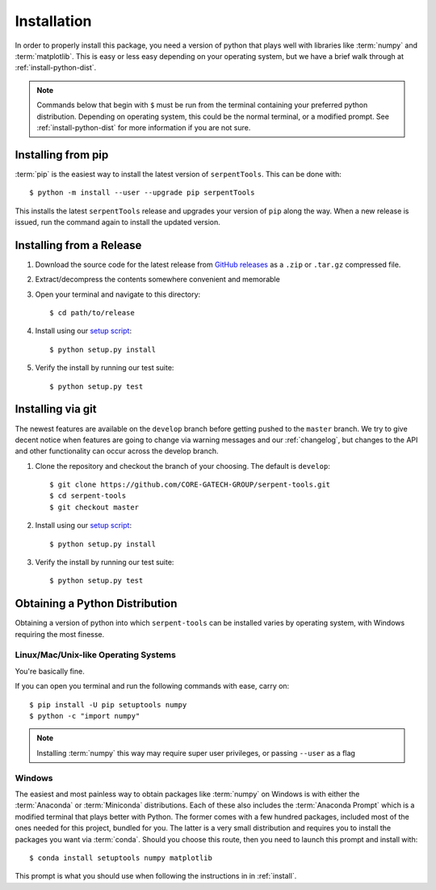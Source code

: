 .. _install:

============
Installation
============

In order to properly install this package, you need a version of
python that plays well with libraries like :term:`numpy` and :term:`matplotlib`.
This is easy or less easy depending on your operating system, but we have
a brief walk through at :ref:`install-python-dist`.

.. note::

    Commands below that begin with ``$`` must be run from the
    terminal containing your preferred python distribution.
    Depending on operating system, this could be the normal
    terminal, or a modified prompt. See :ref:`install-python-dist`
    for more information if you are not sure.

.. _install-pip:

Installing from pip
===================

:term:`pip` is the easiest way to install the latest version of 
``serpentTools``. This can be done with::

   $ python -m install --user --upgrade pip serpentTools

This installs the latest ``serpentTools`` release and upgrades your version of ``pip``
along the way. When a new release is issued, run the command again to install
the updated version.

.. _install-release:

Installing from a Release
=========================

1. Download the source code for the latest release from
   `GitHub releases <https://github.com/CORE-GATECH-GROUP/serpent-tools/releases/latest>`_
   as a ``.zip`` or ``.tar.gz`` compressed file.
2. Extract/decompress the contents somewhere convenient and memorable
3. Open your terminal and navigate to this directory::

    $ cd path/to/release

4. Install using our `setup script <https://github.com/CORE-GATECH-GROUP/serpent-tools/blob/master/setup.py>`_::

    $ python setup.py install

5. Verify the install by running our test suite::

    $ python setup.py test


.. _install-git:

Installing via git
==================

The newest features are available on the ``develop`` branch before getting
pushed to the ``master`` branch. We try to give decent notice when features are
going to change via warning messages and our :ref:`changelog`, but changes
to the API and other functionality can occur across the develop branch.

1. Clone the repository and checkout the branch of your choosing. The default
   is ``develop``::

        $ git clone https://github.com/CORE-GATECH-GROUP/serpent-tools.git
        $ cd serpent-tools
        $ git checkout master

2. Install using our `setup script <https://github.com/CORE-GATECH-GROUP/serpent-tools/blob/setup.py>`_::

    $ python setup.py install

3. Verify the install by running our test suite::

    $ python setup.py test

.. _install-python-dist:

Obtaining a Python Distribution
===============================

Obtaining a version of python into which ``serpent-tools`` can be installed
varies by operating system, with Windows requiring the most finesse. 

Linux/Mac/Unix-like Operating Systems
-------------------------------------

You're basically fine.

If you can open you terminal and run the following commands with ease, carry on::

    $ pip install -U pip setuptools numpy
    $ python -c "import numpy"

.. note::
    
    Installing :term:`numpy` this way may require super user privileges, or passing
    ``--user`` as a flag

Windows
-------

The easiest and most painless way to obtain packages like :term:`numpy` on Windows is with
either the :term:`Anaconda` or :term:`Miniconda` distributions. 
Each of these also includes the :term:`Anaconda Prompt` which is a modified
terminal that plays better with Python.
The former comes with a few hundred packages, included most of the ones
needed for this project, bundled for you.
The latter is a very small distribution and requires you to install the packages
you want via :term:`conda`.
Should you choose this route, then you need to launch this prompt and install
with::

    $ conda install setuptools numpy matplotlib

This prompt is what you should use when following the instructions in
in :ref:`install`.
